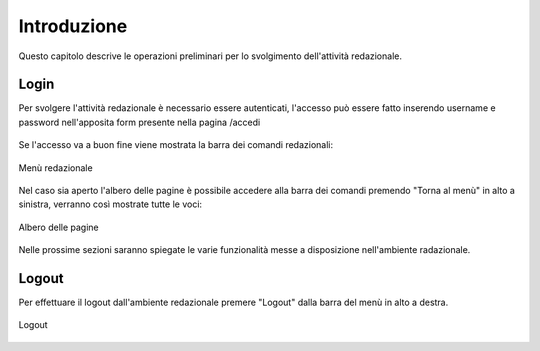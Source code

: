 Introduzione
============

Questo capitolo descrive le operazioni preliminari per lo svolgimento dell'attività redazionale.

Login
-----

Per svolgere l'attività redazionale è necessario essere autenticati, l'accesso può essere fatto inserendo username e password nell'apposita form presente nella pagina /accedi

.. figure:: /media/login.png
   :align: center
   :name: login
   :alt: Login

	Login

Se l'accesso va a buon fine viene mostrata la barra dei comandi redazionali:

.. figure:: /media/accesso_comandi.png
   :align: center
   :name: accesso-comandi
   :alt: Menù redazionale
   
   Menù redazionale

Nel caso sia aperto l'albero delle pagine è possibile accedere alla barra dei comandi premendo "Torna al menù" in alto a sinistra, verranno così mostrate tutte le voci:

.. figure:: /media/accesso_pagine.png
   :align: center
   :name: accesso-pagine
   :alt: Albero delle pagine
   
   Albero delle pagine

Nelle prossime sezioni saranno spiegate le varie funzionalità messe a disposizione nell'ambiente radazionale.

Logout
------

Per effettuare il logout dall'ambiente redazionale premere "Logout" dalla barra del menù in alto a destra.

.. figure:: /media/logout.png
   :align: center
   :name: logout
   :alt: Logout
   
   Logout
